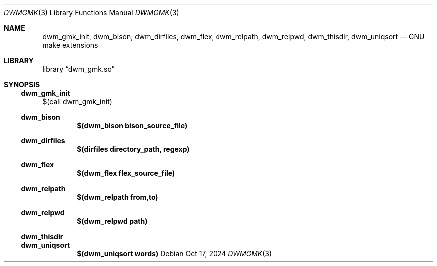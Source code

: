 .Dd Oct 17, 2024
.Dt DWMGMK 3
.Os
.Sh NAME
.Nm dwm_gmk_init,
.Nm dwm_bison,
.Nm dwm_dirfiles,
.Nm dwm_flex,
.Nm dwm_relpath,
.Nm dwm_relpwd,
.Nm dwm_thisdir,
.Nm dwm_uniqsort
.Nd GNU make extensions
.Sh LIBRARY
.Lb dwm_gmk.so
.Sh SYNOPSIS
.Ss dwm_gmk_init
$(call dwm_gmk_init)
.Ss dwm_bison
.Dl $(dwm_bison bison_source_file)
.Ss dwm_dirfiles
.Dl $(dirfiles directory_path, regexp)
.Ss dwm_flex
.Dl $(dwm_flex flex_source_file)
.Ss dwm_relpath
.Dl $(dwm_relpath from,to)
.Ss dwm_relpwd
.Dl $(dwm_relpwd path)
.Ss dwm_thisdir
.Ss dwm_uniqsort
.Dl $(dwm_uniqsort words)
